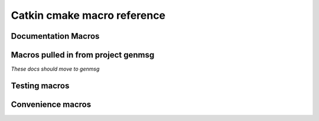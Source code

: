 Catkin cmake macro reference
============================

.. cmake:macro::  catkin_project(projectname [parameters])

   :param projectname: requires the same value as passed to cmake's ``project()``
   :param INCLUDE_DIRS: source-relative path to C/C++ headers
   :param LIBRARIES: names of library targets
   :param MSG_DIRS: source-relative paths to directories containing messages
   :param CFG_EXTRAS: Any extra cmake stuff that should be accessible
      to users of the project.  This file should live in subdirectory
      'cmake' and have extension ``.in``.  It will be expanded by cmake's
      ``configure_file()`` and made available to clients in both the
      install and build spaces: be sure it works both ways (by checking
      ``proj_SOURCE_DIR``, which is not set in the install case)
   :outvar PROJECT_SHARE_INSTALL_PREFIX: set to
      ``CMAKE_INSTALL_PREFIX/share/${PROJECT_NAME}`` by default.  For
      use with cmake ``install()`` macro.

   Create buildspace :term:`config-mode infrastructure`.  This allows

   .. rubric:: Example

   ::

     catkin_project(proj
       INCLUDE_DIRS include
       LIBRARIES proj-one proj-two
       MSG_DIRS msg
       CFG_EXTRAS proj-extras.cmake
       )

.. cmake:macro:: catkin_export_python([dir1 dir2 ...])

   :param dirs: list of directories given relative to
      CMAKE_CURRENT_SOURCE_DIR containing python code

   Creates forwarding python :term:`pkgutil` infrastructure that "points"
   from the part of the build directory that holds :term:`generated
   code` (python) back to the specified source directories that hold
   :term:`static code`.

   In addition, this will provoke that the python distutils' file
   ``setup.py`` is interrogated by catkin and used during
   installation.  See :ref:`setup_dot_py_handling`.

.. cmake:macro:: catkin_stack()

   `Optional.  No parameters.`

   Reads the :ref:`stack.yaml` from the
   current source dir and makes the version number available to cmake
   via ``stackname_VERSION``.

.. cmake:macro:: catkin_workspace()

   `No parameters.`

   Called only in catkin's ``toplevel.cmake``, normally symlinked to
   from the workspace level directory (which contains multiple
   stacks).  This provokes the traversal of the stack directories
   based on the dependencies specified in the ``Depends`` field of
   their respective ``stack.yaml`` files.

Documentation Macros
^^^^^^^^^^^^^^^^^^^^

.. cmake:macro:: sphinx(SOURCEDIR BUILDDIR)

   :param SOURCEDIR:  Directory containing sphinx .rst documentation source code
   :param BUILDDIR:   Directory to contain generated html
   :target <PROJECT_NAME>-sphinx:  Builds html documentation.  Dependee:  toplevel target ``doc``

   Optionally creates ``-deploy`` targets, see :cmake:data:`CATKIN_DOCS_DEPLOY_DESTINATION`.

.. cmake:macro:: find_sphinx()

   :outvar SPHINX_BUILD: Path to ``sphinx-build`` binary.

   Finds sphinx binary.  You don't need this... called automatically by :cmake:macro:`sphinx()`

.. cmake:data:: CATKIN_DOCS_DEPLOY_DESTINATION

   :default: ``OFF``

   If  this is set, the  ``*-sphinx``  targets above  will also  have
   ``*-sphinx-deploy``  targets which rsync  the documentation  to the
   provided  location  (value  may  contain ``user@``:  it  is  passed
   directly to cmake)


Macros pulled in from project genmsg
^^^^^^^^^^^^^^^^^^^^^^^^^^^^^^^^^^^^

*These docs should move to genmsg*

.. cmake:macro:: generate_messages([parameters])

   :param optional DEPENDENCIES: names of projects that the messages in this
      package depend on.

   :param optional LANGS: generate messages for these languages.
      This will fail if you specify messages that catkin doesn't know
      about.  More appropriate use: to prevent generation for certain
      languages.

   This is actually defined in package ``genmsg``, should be documented there.


.. cmake:macro:: add_message_files(...)

   :param path DIRECTORY: source-relative path to directory containing messages
   :param list FILES: paths to files relative to ``DIRECTORY`` parameter





Testing macros
^^^^^^^^^^^^^^

.. cmake:macro:: initialize_tests()

   Initialize.  Tests.

.. cmake:macro:: append_test_to_cache(CACHENAME [args])

   `Internal use.`

   :param CACHENAME: Name of cache.
   :param [args]:    Command to be appended to cache file.

   Use this when you want to append to a file that is recreated at
   each cmake run.  ``CACHENAME`` need not be globally unique.  File
   will be located in the ``PROJECT_BINARY_DIR`` cmake files directory
   (`CMakeFiles`) as ``${PROJECT_NAME}.${CACHENAME}``.

.. cmake:macro:: add_pyunit(FILE)

   :param FILE: name of pyunit test file

   Add file to test list and run under `rosunit` at testing time.


.. cmake:macro:: add_gtest(EXE FILES)

   :param EXE: executable name
   :param FILES: list of gtest .cpp files

   Add an executable `EXE` build from `FILES` and link to gtest.  Run under
   `rosunit` when test target is built.


Convenience macros
^^^^^^^^^^^^^^^^^^

.. cmake:macro:: install_matching_to_share(globexpr)

   :param globexpr: Glob expression (shell style)

   For each file `F` in subdirectories of ``CMAKE_CURRENT_SOURCE_DIR``
   that (recursively) match globbing expression `globexpr`, install
   `F` to ``share/P/F``, where ``P`` is the name of the parent
   directory of `F`

   .. rubric:: Example

   For a directory containing::

     src/
       CMakeLists.txt
       foo/
         bar.txt
       shimmy/
         baz/
           bam.txt

   A call to ``install_matching_to_share(b??.txt)`` in
   ``src/CMakeLists.txt`` will create an installation of::

     <CMAKE_INSTALL_PREFIX>/
       share/
         foo/
           bar.txt
         baz/
           bam.txt


.. cmake:macro:: catkin_add_env_hooks(buildspace_file installspace_file)

   :param buildspace_file:  environment file (bourne-shell syntax)
     to be expanded and added to build environment
   :param installspace_file:  as above, but installation version

   Find ``buildspace_file.in`` and expand to
   ``CMAKE_BINARY_DIR/etc/catkin/profile.d/``, where it will be read
   by generated ``setup.sh`` and friends.

   Similarly, install expanded ``installspace_file.in`` to
   ``CMAKE_INSTALL_PREFIX``/etc/catkin/profile.d, where it will be
   read by the installed ``setup.sh`` and friends.

   .. note:: Note the extra ".in" that must appear in the filename
      that does not appear in the argument.

   **NOTE** These files will share a single directory with other
   packages that choose to install env hooks.  Be careful to give the
   file a unique name.  Typically ``NNprojectname.sh`` is used, where
   NN can define when something should be run (the files are read in
   alphanumeric order) and ``projectname`` serves to disambiguate in
   the event of collision.

